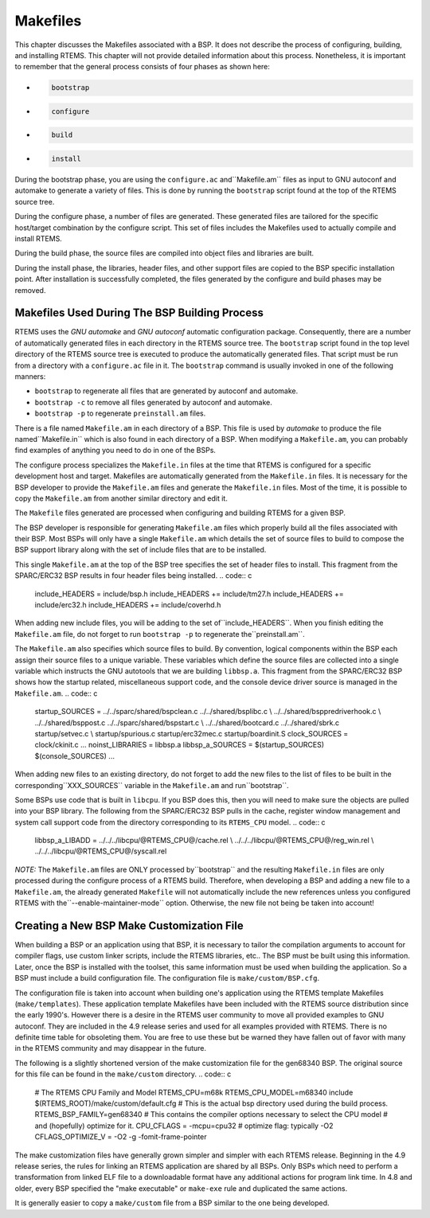 .. comment SPDX-License-Identifier: CC-BY-SA-4.0

Makefiles
#########

This chapter discusses the Makefiles associated with a BSP.  It does not
describe the process of configuring, building, and installing RTEMS.
This chapter will not provide detailed information about this process.
Nonetheless, it is important to remember that the general process consists
of four phases as shown here:

- .. code:: c

      bootstrap

- .. code:: c

      configure

- .. code:: c

      build

- .. code:: c

      install

During the bootstrap phase, you are using the ``configure.ac`` and``Makefile.am`` files as input to GNU autoconf and automake to
generate a variety of files.  This is done by running the ``bootstrap``
script found at the top of the RTEMS source tree.

During the configure phase, a number of files are generated.  These
generated files are tailored for the specific host/target combination
by the configure script.  This set of files includes the Makefiles used
to actually compile and install RTEMS.

During the build phase, the source files are compiled into object files
and libraries are built.

During the install phase, the libraries, header files, and other support
files are copied to the BSP specific installation point.  After installation
is successfully completed, the files generated by the configure and build
phases may be removed.

Makefiles Used During The BSP Building Process
==============================================

RTEMS uses the *GNU automake* and *GNU autoconf* automatic
configuration package.  Consequently, there are a number of
automatically generated files in each directory in the RTEMS
source tree.  The ``bootstrap`` script found in the top level
directory of the RTEMS source tree is executed to produce the
automatically generated files.  That script must be run from
a directory with a ``configure.ac`` file in it.  The ``bootstrap``
command is usually invoked in one of the following manners:

- ``bootstrap`` to regenerate all files that are generated by
  autoconf and automake.

- ``bootstrap -c`` to remove all files generated by autoconf and
  automake.

- ``bootstrap -p`` to regenerate ``preinstall.am`` files.

There is a file named ``Makefile.am`` in each directory of
a BSP.  This file is used by *automake* to produce the file named``Makefile.in`` which is also found in each directory of a BSP.
When modifying a ``Makefile.am``, you can probably find examples of
anything you need to do in one of the BSPs.

The configure process specializes the ``Makefile.in`` files at the time that RTEMS
is configured for a specific development host and target.  Makefiles
are automatically generated from the ``Makefile.in`` files.  It is
necessary for the BSP developer to provide the ``Makefile.am``
files and generate the ``Makefile.in`` files.  Most of the
time, it is possible to copy the ``Makefile.am`` from another
similar directory and edit it.

The ``Makefile`` files generated are processed when configuring
and building RTEMS for a given BSP.

The BSP developer is responsible for generating ``Makefile.am``
files which properly build all the files associated with their BSP.
Most BSPs will only have a single ``Makefile.am`` which details
the set of source files to build to compose the BSP support library
along with the set of include files that are to be installed.

This single ``Makefile.am`` at the top of the BSP tree specifies
the set of header files to install.  This fragment from the SPARC/ERC32
BSP results in four header files being installed.
.. code:: c

    include_HEADERS = include/bsp.h
    include_HEADERS += include/tm27.h
    include_HEADERS += include/erc32.h
    include_HEADERS += include/coverhd.h

When adding new include files, you will be adding to the set of``include_HEADERS``.  When you finish editing the ``Makefile.am``
file, do not forget to run ``bootstrap -p`` to regenerate the``preinstall.am``.

The ``Makefile.am`` also specifies which source files to build.
By convention, logical components within the BSP each assign their
source files to a unique variable.  These variables which define
the source files are collected into a single variable which instructs
the GNU autotools that we are building ``libbsp.a``.  This fragment
from the SPARC/ERC32 BSP shows how the startup related, miscellaneous
support code, and the console device driver source is managed
in the ``Makefile.am``.
.. code:: c

    startup_SOURCES = ../../sparc/shared/bspclean.c ../../shared/bsplibc.c \\
    ../../shared/bsppredriverhook.c \\
    ../../shared/bsppost.c ../../sparc/shared/bspstart.c \\
    ../../shared/bootcard.c ../../shared/sbrk.c startup/setvec.c \\
    startup/spurious.c startup/erc32mec.c startup/boardinit.S
    clock_SOURCES = clock/ckinit.c
    ...
    noinst_LIBRARIES = libbsp.a
    libbsp_a_SOURCES = $(startup_SOURCES) $(console_SOURCES) ...

When adding new files to an existing directory, do not forget to add
the new files to the list of files to be built in the corresponding``XXX_SOURCES`` variable in the ``Makefile.am`` and run``bootstrap``.

Some BSPs use code that is built in ``libcpu``.  If you BSP does
this, then you will need to make sure the objects are pulled into your
BSP library.  The following from the SPARC/ERC32 BSP pulls in the cache,
register window management and system call support code from the directory
corresponding to its ``RTEMS_CPU`` model.
.. code:: c

    libbsp_a_LIBADD  = ../../../libcpu/@RTEMS_CPU@/cache.rel \\
    ../../../libcpu/@RTEMS_CPU@/reg_win.rel \\
    ../../../libcpu/@RTEMS_CPU@/syscall.rel

*NOTE:* The ``Makefile.am`` files are ONLY processed by``bootstrap`` and the resulting ``Makefile.in`` files are only
processed during the configure process of a RTEMS build. Therefore,
when developing a BSP and adding a new file to a ``Makefile.am``,
the already generated ``Makefile`` will not automatically
include the new references unless you configured RTEMS with the``--enable-maintainer-mode`` option.  Otherwise, the new file not
being be taken into account!

Creating a New BSP Make Customization File
==========================================

When building a BSP or an application using that BSP, it is necessary
to tailor the compilation arguments to account for compiler flags, use
custom linker scripts, include the RTEMS libraries, etc..  The BSP
must be built using this information.  Later, once the BSP is installed
with the toolset, this same information must be used when building the
application.  So a BSP must include a build configuration file.  The
configuration file is ``make/custom/BSP.cfg``.

The configuration file is taken into account when building one's
application using the RTEMS template Makefiles (``make/templates``).
These application template Makefiles have been included with the
RTEMS source distribution since the early 1990's.  However there is
a desire in the RTEMS user community to move all provided examples to
GNU autoconf. They are included in the 4.9 release series and used for
all examples provided with RTEMS. There is no definite time table for
obsoleting them.  You are free to use these but be warned they have
fallen out of favor with many in the RTEMS community and may disappear
in the future.

The following is a slightly shortened version of the make customization
file for the gen68340 BSP.  The original source for this file can be
found in the ``make/custom`` directory.
.. code:: c

    # The RTEMS CPU Family and Model
    RTEMS_CPU=m68k
    RTEMS_CPU_MODEL=m68340
    include $(RTEMS_ROOT)/make/custom/default.cfg
    # This is the actual bsp directory used during the build process.
    RTEMS_BSP_FAMILY=gen68340
    # This contains the compiler options necessary to select the CPU model
    # and (hopefully) optimize for it.
    CPU_CFLAGS = -mcpu=cpu32
    # optimize flag: typically -O2
    CFLAGS_OPTIMIZE_V = -O2 -g -fomit-frame-pointer

The make customization files have generally grown simpler and simpler
with each RTEMS release.  Beginning in the 4.9 release series, the rules
for linking an RTEMS application are shared by all BSPs.  Only BSPs which
need to perform a transformation from linked ELF file to a downloadable
format have any additional actions for program link time. In 4.8 and
older, every BSP specified the "make executable" or ``make-exe``
rule and duplicated the same actions.

It is generally easier to copy a ``make/custom`` file from a
BSP similar to the one being developed.

.. COMMENT: COPYRIGHT (c) 1988-2002.

.. COMMENT: On-Line Applications Research Corporation (OAR).

.. COMMENT: All rights reserved.

